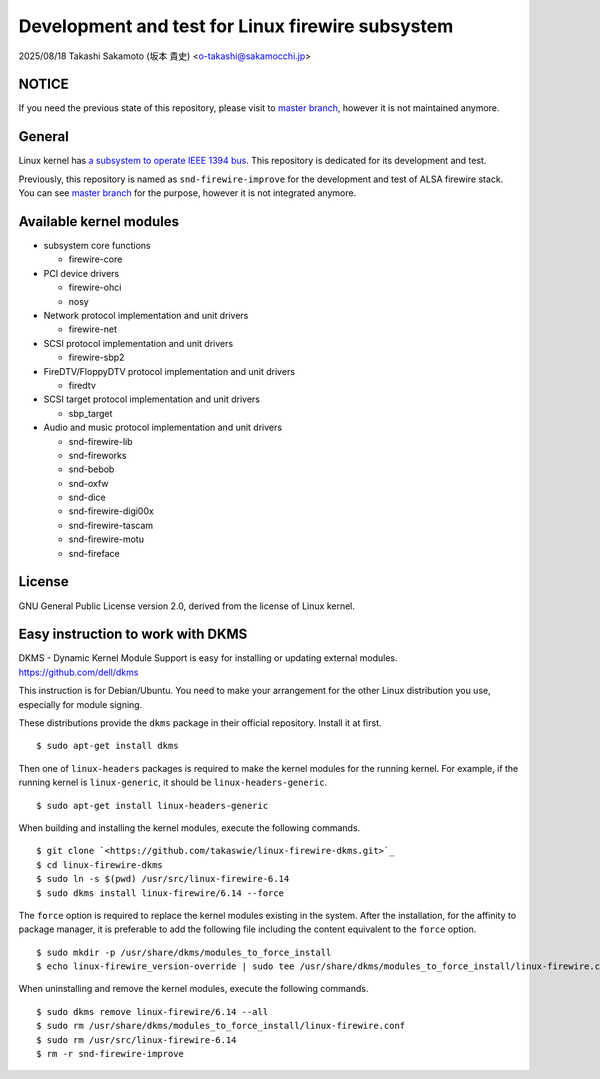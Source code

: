 =================================================
Development and test for Linux firewire subsystem
=================================================

2025/08/18
Takashi Sakamoto (坂本 貴史)
<o-takashi@sakamocchi.jp>

NOTICE
======

If you need the previous state of this repository, please visit to
`master branch <https://github.com/takaswie/linux-firewire-dkms/tree/master>`_, however it is not
maintained anymore.

General
=======

Linux kernel has
`a subsystem to operate IEEE 1394 bus <https://ieee1394.docs.kernel.org/en/latest/>`_. This
repository is dedicated for its development and test.

Previously, this repository is named as ``snd-firewire-improve`` for the development and test of
ALSA firewire stack. You can see
`master branch <https://github.com/takaswie/linux-firewire-dkms/tree/master>`_ for the purpose,
however it is not integrated anymore.

Available kernel modules
========================

* subsystem core functions

  * firewire-core

* PCI device drivers

  * firewire-ohci
  * nosy

* Network protocol implementation and unit drivers

  * firewire-net

* SCSI protocol implementation and unit drivers

  * firewire-sbp2

* FireDTV/FloppyDTV protocol implementation and unit drivers

  * firedtv

* SCSI target protocol implementation and unit drivers

  * sbp_target

* Audio and music protocol implementation and unit drivers

  * snd-firewire-lib
  * snd-fireworks
  * snd-bebob
  * snd-oxfw
  * snd-dice
  * snd-firewire-digi00x
  * snd-firewire-tascam
  * snd-firewire-motu
  * snd-fireface

License
=======

GNU General Public License version 2.0, derived from the license of Linux kernel.

Easy instruction to work with DKMS
==================================

DKMS - Dynamic Kernel Module Support is easy for installing or updating external modules.
`<https://github.com/dell/dkms>`_

This instruction is for Debian/Ubuntu. You need to make your arrangement for the other Linux
distribution you use, especially for module signing.

These distributions provide the ``dkms`` package in their official repository. Install it at first.

::

    $ sudo apt-get install dkms


Then one of ``linux-headers`` packages is required to make the kernel modules for the running
kernel. For example, if the running kernel is ``linux-generic``, it should be
``linux-headers-generic``.

::

 $ sudo apt-get install linux-headers-generic

When building and installing the kernel modules, execute the following commands.

::

    $ git clone `<https://github.com/takaswie/linux-firewire-dkms.git>`_
    $ cd linux-firewire-dkms
    $ sudo ln -s $(pwd) /usr/src/linux-firewire-6.14
    $ sudo dkms install linux-firewire/6.14 --force

The ``force`` option is required to replace the kernel modules existing in the system. After the
installation, for the affinity to package manager, it is preferable to add the following file
including the content equivalent to the ``force`` option.

::

    $ sudo mkdir -p /usr/share/dkms/modules_to_force_install
    $ echo linux-firewire_version-override | sudo tee /usr/share/dkms/modules_to_force_install/linux-firewire.conf

When uninstalling and remove the kernel modules, execute the following commands.

::

    $ sudo dkms remove linux-firewire/6.14 --all
    $ sudo rm /usr/share/dkms/modules_to_force_install/linux-firewire.conf
    $ sudo rm /usr/src/linux-firewire-6.14
    $ rm -r snd-firewire-improve

